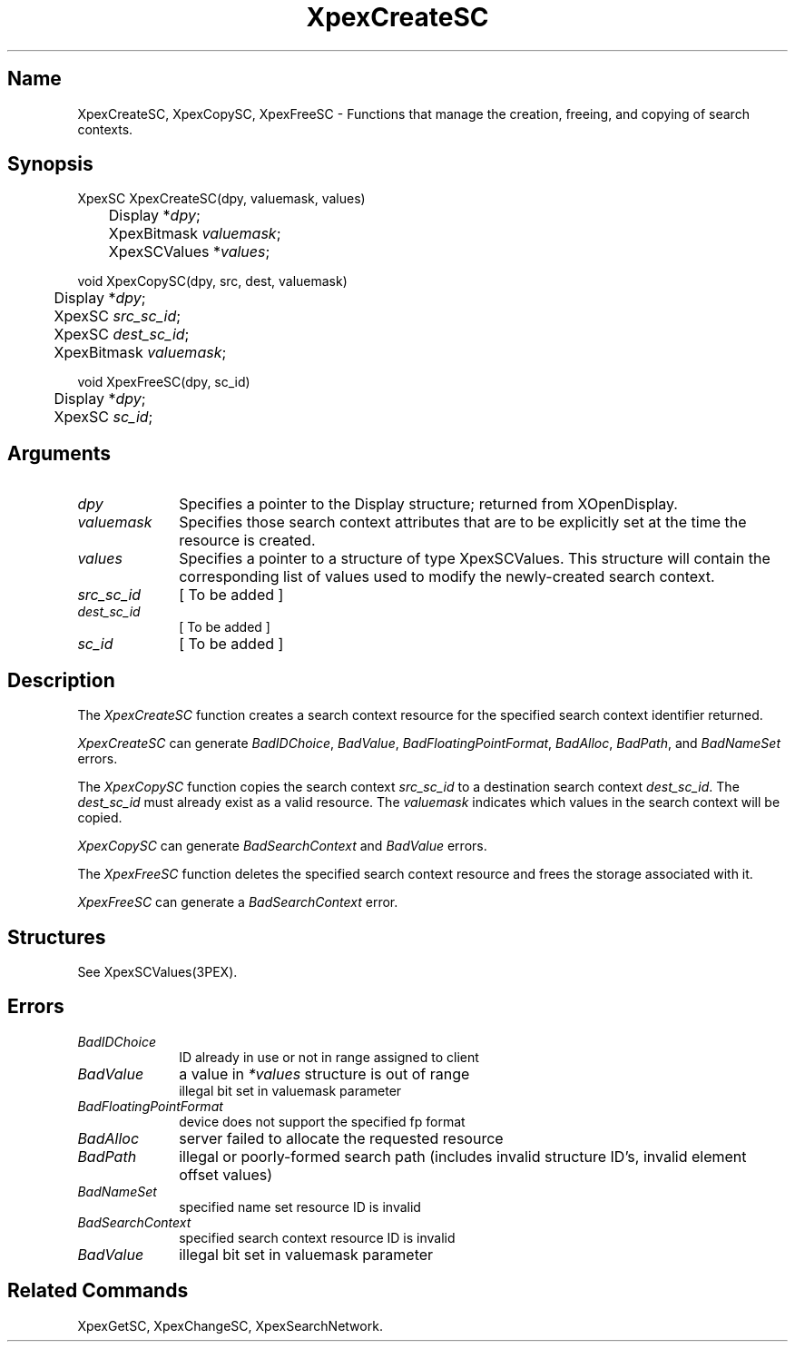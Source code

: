 .\" $Header: XpexCreateSC.man,v 2.4 91/09/11 16:01:57 sinyaw Exp $
.\"
.\" Copyright 1991 by Sony Microsystems Company, San Jose, California
.\" 
.\"                   All Rights Reserved
.\"
.\" Permission to use, modify, and distribute this software and its
.\" documentation for any purpose and without fee is hereby granted,
.\" provided that the above copyright notice appear in all copies and
.\" that both that copyright notice and this permission notice appear
.\" in supporting documentation, and that the name of Sony not be used
.\" in advertising or publicity pertaining to distribution of the
.\" software without specific, written prior permission.
.\"
.\" SONY DISCLAIMS ANY AND ALL WARRANTIES WITH REGARD TO THIS SOFTWARE,
.\" INCLUDING ALL EXPRESS WARRANTIES AND ALL IMPLIED WARRANTIES OF
.\" MERCHANTABILITY AND FITNESS, FOR A PARTICULAR PURPOSE. IN NO EVENT
.\" SHALL SONY BE LIABLE FOR ANY DAMAGES OF ANY KIND, INCLUDING BUT NOT
.\" LIMITED TO SPECIAL, INDIRECT OR CONSEQUENTIAL DAMAGES RESULTING FROM
.\" LOSS OF USE, DATA OR LOSS OF ANY PAST, PRESENT, OR PROSPECTIVE PROFITS,
.\" WHETHER IN AN ACTION OF CONTRACT, NEGLIENCE OR OTHER TORTIOUS ACTION, 
.\" ARISING OUT OF OR IN CONNECTION WITH THE USE OR PERFORMANCE OF THIS 
.\" SOFTWARE.
.\"
.\" 
.TH XpexCreateSC 3PEX "$Revision: 2.4 $" "Sony Microsystems"
.AT
.SH "Name"
XpexCreateSC, XpexCopySC, XpexFreeSC \- Functions that manage the 
creation, freeing, and copying of search contexts.
.SH "Synopsis"
.nf
XpexSC XpexCreateSC(dpy, valuemask, values)
.br
	Display  *\fIdpy\fP;
.br
	XpexBitmask \fIvaluemask\fP;
.br
	XpexSCValues  *\fIvalues\fP;
.sp
void XpexCopySC(dpy, src, dest, valuemask)
.br
	Display  *\fIdpy\fP;
.br
	XpexSC  \fIsrc_sc_id\fP;
.br
	XpexSC  \fIdest_sc_id\fP;
.br
	XpexBitmask \fIvaluemask\fP;
.sp
void XpexFreeSC(dpy, sc_id)
.br
	Display  *\fIdpy\fP;
.br
	XpexSC  \fIsc_id\fP;
.fi
.SH "Arguments"
.IP \fIdpy\fP 1i
Specifies a pointer to the Display structure;
returned from XOpenDisplay.
.IP \fIvaluemask\fP 1i	
Specifies those search context attributes that are to be
explicitly set at the time the resource is created.
.IP \fIvalues\fP 1i	
Specifies a pointer to a structure of type
XpexSCValues.  This structure will contain the
corresponding list of values used to modify the
newly-created search context.
.IP \fIsrc_sc_id\fP 1i	
[ To be added ]
.IP \fIdest_sc_id\fP 1i	
[ To be added ]
.IP \fIsc_id\fP 1i	
[ To be added ]
.SH "Description"
The \fIXpexCreateSC\fP function creates a search context 
resource for the specified search context identifier returned.
.sp
\fIXpexCreateSC\fP can generate \fIBadIDChoice\fP, 
\fIBadValue\fP, \fIBadFloatingPointFormat\fP, \fIBadAlloc\fP, 
\fIBadPath\fP, and \fIBadNameSet\fP errors.
.sp
The \fIXpexCopySC\fP function copies the search context 
\fIsrc_sc_id\fP to a destination search context \fIdest_sc_id\fP.
The \fIdest_sc_id\fP must already exist as a valid resource.  The
\fIvaluemask\fP indicates which values in the search context will
be copied.
.sp
\fIXpexCopySC\fP can generate \fIBadSearchContext\fP and 
\fIBadValue\fP errors.
.sp
The \fIXpexFreeSC\fP function deletes the specified search 
context resource and frees the storage associated with it.
.sp
\fIXpexFreeSC\fP can generate a \fIBadSearchContext\fP error.
.SH "Structures"
See XpexSCValues(3PEX).
.SH "Errors"
.IP \fIBadIDChoice\fP 1i
ID already in use or not in range assigned to client
.IP \fIBadValue\fP 1i
a value in \fI*values\fP structure is out of range
.br
illegal bit set in valuemask parameter
.IP \fIBadFloatingPointFormat\fP 1i
device does not support the specified fp format
.IP \fIBadAlloc\fP 1i
server failed to allocate the requested resource
.IP \fIBadPath\fP 1i
illegal or poorly-formed search path (includes invalid structure
ID's, invalid element offset values)
.IP \fIBadNameSet\fP 1i
specified name set resource ID is invalid
.IP \fIBadSearchContext\fP 1i
specified search context resource ID is invalid
.IP \fIBadValue\fP 1i
illegal bit set in valuemask parameter
.SH "Related Commands"
XpexGetSC, XpexChangeSC, XpexSearchNetwork.
